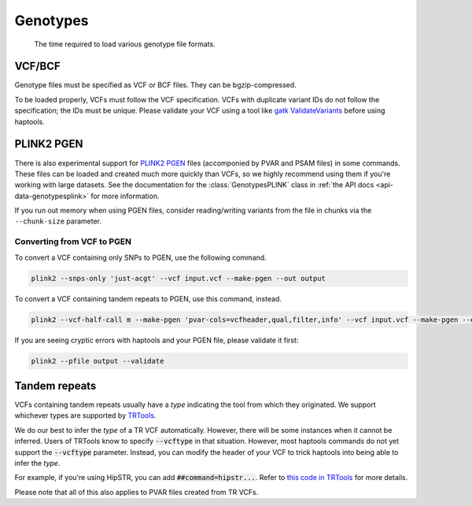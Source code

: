 .. _formats-genotypes:


Genotypes
=========

.. figure:: https://github.com/CAST-genomics/haptools/assets/23412689/6da88941-7520-4c19-beaa-27f540f6b047

	The time required to load various genotype file formats.

VCF/BCF
~~~~~~~

Genotype files must be specified as VCF or BCF files. They can be bgzip-compressed.

To be loaded properly, VCFs must follow the VCF specification. VCFs with duplicate variant IDs do not follow the specification; the IDs must be unique. Please validate your VCF using a tool like `gatk ValidateVariants <https://gatk.broadinstitute.org/hc/en-us/articles/360037057272-ValidateVariants>`_ before using haptools.

.. _formats-genotypesplink:

PLINK2 PGEN
~~~~~~~~~~~

There is also experimental support for `PLINK2 PGEN <https://github.com/chrchang/plink-ng/blob/master/pgen_spec/pgen_spec.pdf>`_ files (accomponied by PVAR and PSAM files) in some commands. These files can be loaded and created much more quickly than VCFs, so we highly recommend using them if you're working with large datasets. See the documentation for the :class:`GenotypesPLINK` class in :ref:`the API docs <api-data-genotypesplink>` for more information.

If you run out memory when using PGEN files, consider reading/writing variants from the file in chunks via the ``--chunk-size`` parameter.

Converting from VCF to PGEN
---------------------------
To convert a VCF containing only SNPs to PGEN, use the following command.

.. code-block:: bash

	plink2 --snps-only 'just-acgt' --vcf input.vcf --make-pgen --out output

To convert a VCF containing tandem repeats to PGEN, use this command, instead.

.. code-block:: bash

	plink2 --vcf-half-call m --make-pgen 'pvar-cols=vcfheader,qual,filter,info' --vcf input.vcf --make-pgen --out output

If you are seeing cryptic errors with haptools and your PGEN file, please validate it first:

.. code-block:: bash

	plink2 --pfile output --validate

Tandem repeats
~~~~~~~~~~~~~~
VCFs containing tandem repeats usually have a *type* indicating the tool from which they originated. We support whichever types are supported by `TRTools <https://trtools.readthedocs.io/en/stable/CALLERS.html>`_.

We do our best to infer the *type* of a TR VCF automatically. However, there will be some instances when it cannot be inferred.
Users of TRTools know to specify :code:`--vcftype` in that situation. However, most haptools commands do not yet support the :code:`--vcftype` parameter. Instead, you can modify the header of your VCF to trick haptools into being able to infer the *type*.

For example, if you're using HipSTR, you can add :code:`##command=hipstr...`. Refer to `this code in TRTools <https://trtools.readthedocs.io/en/stable/trtools.utils.tr_harmonizer.html#trtools.utils.tr_harmonizer.InferVCFType>`_ for more details.

Please note that all of this also applies to PVAR files created from TR VCFs.

